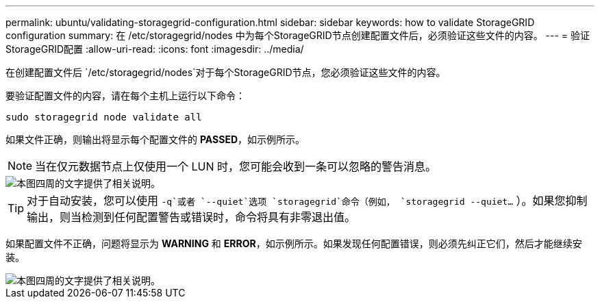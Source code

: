---
permalink: ubuntu/validating-storagegrid-configuration.html 
sidebar: sidebar 
keywords: how to validate StorageGRID configuration 
summary: 在 /etc/storagegrid/nodes 中为每个StorageGRID节点创建配置文件后，必须验证这些文件的内容。 
---
= 验证StorageGRID配置
:allow-uri-read: 
:icons: font
:imagesdir: ../media/


[role="lead"]
在创建配置文件后 `/etc/storagegrid/nodes`对于每个StorageGRID节点，您必须验证这些文件的内容。

要验证配置文件的内容，请在每个主机上运行以下命令：

[listing]
----
sudo storagegrid node validate all
----
如果文件正确，则输出将显示每个配置文件的 *PASSED*，如示例所示。


NOTE: 当在仅元数据节点上仅使用一个 LUN 时，您可能会收到一条可以忽略的警告消息。

image::../media/rhel_node_configuration_file_output.gif[本图四周的文字提供了相关说明。]


TIP: 对于自动安装，您可以使用 `-q`或者 `--quiet`选项 `storagegrid`命令（例如， `storagegrid --quiet...` ）。如果您抑制输出，则当检测到任何配置警告或错误时，命令将具有非零退出值。

如果配置文件不正确，问题将显示为 *WARNING* 和 *ERROR*，如示例所示。如果发现任何配置错误，则必须先纠正它们，然后才能继续安装。

image::../media/rhel_node_configuration_file_output_with_errors.gif[本图四周的文字提供了相关说明。]
